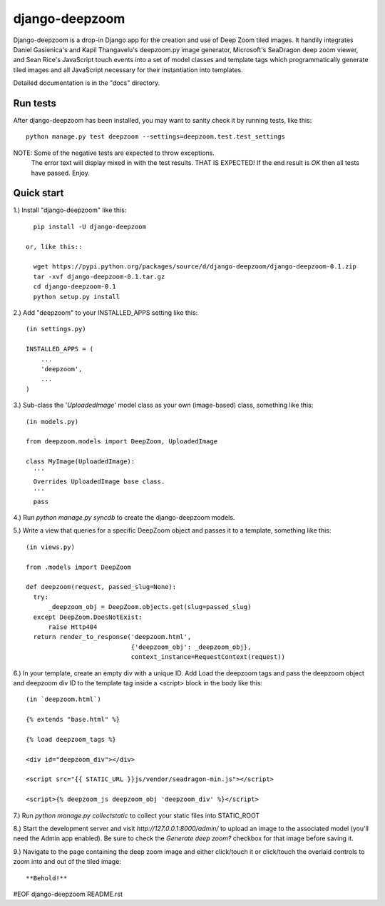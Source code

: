 ===============
django-deepzoom
===============

Django-deepzoom is a drop-in Django app for the creation and use of Deep Zoom 
tiled images.  It handily integrates Daniel Gasienica's and Kapil Thangavelu's 
deepzoom.py image generator, Microsoft's SeaDragon deep zoom viewer, and 
Sean Rice's JavaScript touch events into a set of model classes and template 
tags which programmatically generate tiled images and all JavaScript necessary 
for their instantiation into templates.

Detailed documentation is in the "docs" directory.

Run tests
---------
After django-deepzoom has been installed, you may want to sanity check it by running tests, like this::

    python manage.py test deepzoom --settings=deepzoom.test.test_settings

NOTE:   Some of the negative tests are expected to throw exceptions.
        The error text will display mixed in with the test results.  THAT IS EXPECTED!
        If the end result is `OK` then all tests have passed.  Enjoy.


Quick start
-----------

1.) Install "django-deepzoom" like this::

    pip install -U django-deepzoom

  or, like this::

    wget https://pypi.python.org/packages/source/d/django-deepzoom/django-deepzoom-0.1.zip
    tar -xvf django-deepzoom-0.1.tar.gz
    cd django-deepzoom-0.1
    python setup.py install

2.) Add "deepzoom" to your INSTALLED_APPS setting like this::

    (in settings.py)
      
    INSTALLED_APPS = (
        ...
        'deepzoom',
        ...
    )

3.) Sub-class the '`UploadedImage`' model class as your own (image-based) class, something like this::

    (in models.py)
      
    from deepzoom.models import DeepZoom, UploadedImage
      
    class MyImage(UploadedImage):
      '''
      Overrides UploadedImage base class.
      '''
      pass

4.) Run `python manage.py syncdb` to create the django-deepzoom models.

5.) Write a view that queries for a specific DeepZoom object and passes it to a template, something like this::
   
    (in views.py)
      
    from .models import DeepZoom
      
    def deepzoom(request, passed_slug=None):
      try:
          _deepzoom_obj = DeepZoom.objects.get(slug=passed_slug)
      except DeepZoom.DoesNotExist:
          raise Http404
      return render_to_response('deepzoom.html', 
                                {'deepzoom_obj': _deepzoom_obj}, 
                                context_instance=RequestContext(request))

6.) In your template, create an empty div with a unique ID.  Add Load the deepzoom tags and pass the deepzoom object and deepzoom div ID to the template tag inside a <script> block in the body like this::

    (in `deepzoom.html`)
      
    {% extends "base.html" %}
      
    {% load deepzoom_tags %}
      
    <div id="deepzoom_div"></div>
    
    <script src="{{ STATIC_URL }}js/vendor/seadragon-min.js"></script>
    
    <script>{% deepzoom_js deepzoom_obj 'deepzoom_div' %}</script>

7.) Run `python manage.py collectstatic` to collect your static files into STATIC_ROOT

8.) Start the development server and visit `http://127.0.0.1:8000/admin/` to upload an image to the associated model (you'll need the Admin app enabled).  Be sure to check the `Generate deep zoom?` checkbox for that image before saving it.

9.) Navigate to the page containing the deep zoom image and either click/touch it or click/touch the overlaid controls to zoom into and out of the tiled image::

    **Behold!**


#EOF django-deepzoom README.rst